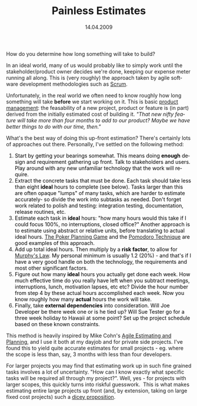 #+TITLE:     Painless Estimates
#+EMAIL:     thomas@kjeldahlnilsson.net
#+DATE:      14.04.2009
#+DESCRIPTION:
#+KEYWORDS:
#+LANGUAGE:  en
#+OPTIONS: H:3 num:nil toc:nil @:t ::t |:t ^:t -:t f:t *:t <:t 
#+OPTIONS: TeX:t LaTeX:t skip:nil d:nil todo:t pri:nil tags:not-in-toc
#+INFOJS_OPT: view:nil toc:nil ltoc:t mouse:underline buttons:0 path:http://orgmode.org/org-info.js
#+EXPORT_SELECT_TAGS: export
#+EXPORT_EXCLUDE_TAGS: noexport
#+LINK_UP:
#+LINK_HOME:
#+XSLT:

#+BEGIN_HTML
<p>  How do you determine how long something will take to build?</p>

<p>In an ideal world, many of us would probably like to simply work until the stakeholder/product owner decides we're done, keeping our expense meter running all along. This is (very roughly) the approach taken by agile software development methodologies such as <a title="Wikipedia Scrum definition" href="http://en.wikipedia.org/wiki/Scrum_(development)">Scrum</a>.</p>

<p>Unfortunately, in the real world we often need to know roughly how long something will take <strong>before</strong> we start working on it. This is basic <a title="Wikipedia 'product managment&quot; entry" href="http://en.wikipedia.org/wiki/Product_management">product management</a>: the feasability of a new project, product or feature is (in part) derived from the initially estimated cost of building it. <em>"That new nifty feature will take more than four months to add to our product? Maybe we have better things to do with our time, then."</em></p>

<p>What's the best way of doing this up-front estimation? There's certainly lots of approaches out there. Personally, I've settled on the following method:
<ol>
	<li><span class="comment"><span class="comment"><span style="color: #000000;">Start by getting your bearings somewhat. </span></span><span style="color: #000000;">This means doing <strong>enough</strong> design and requirement gathering up front. Talk to stakeholders and users. Play around with any new unfamiliar technology that the work will require. </span>  

</span></li>
	<li><span class="comment"><span style="color: #000000;">Extract the concrete tasks that must be done. Each task should take less than eight <strong>ideal</strong> hours to complete </span></span><span class="comment"><span style="color: #000000;"> (see below)</span></span><span class="comment"><span style="color: #000000;">. Tasks larger than this are often opaque "lumps" of many tasks, which are harder to estimate accurately- so divide the work into subtasks as needed. Don't forget work related to polish and testing: integration testing, documentation, release routines, etc.</span>  

</span></li>
	<li><span class="comment"><span style="color: #000000;">Estimate each task in <strong>ideal</strong> hours: "how many hours would this take if I could focus 100%, no interruptions, closed office?" Another approach is to estimate using abstract or relative units, before translating to actual ideal hours. <a title="Poke Planning Game description" href="http://www.codinghorror.com/blog/archives/000981.html">The Poker Planning Game</a> and the <a title="Pomodoro Technique website" href="http://www.pomodorotechnique.com/">Pomodoro Technique</a> are good examples of this approach.</span>  

</span></li>
	<li><span class="comment"><span style="color: #000000;">Add up total ideal hours. Then multiply by a <strong>risk factor</strong>, to allow for <a title="Murphy's Law wikipedia entry" href="http://en.wikipedia.org/wiki/Murphy%27s_law">Murphy's Law</a>. My personal minimum is usually 1.2 (20%) - and that's if I have a very good handle on both the technology, the requirements and most other significant factors.</span>  

</span></li>
	<li><span class="comment"><span style="color: #000000;">Figure out how many <strong>ideal</strong> hours you actually get done each week. How much effective time do you really have left when you subtract meetings, interruptions, lunch, motivation lapses, etc etc? Divide the hour number from step 4 by these actual hours accomplished each week. Now you know roughly how many <strong>actual</strong> hours the work will take.</span>  

</span></li>
	<li><span class="comment"><span style="color: #000000;">Finally, take <strong>external dependencies</strong> into consideration. Will Joe Developer be there week one or is he tied up? Will Sue Tester go for a three week holiday to Hawaii at some point? Set up the project schedule based on these known constraints.</span>  

</span></li>
</ol></p>

<p><span class="comment">This method is heavily inspired by <span class="comment">Mike Cohn's</span> <a title="Amazon book link" href="http://www.amazon.com/Agile-Estimating-Planning-Robert-Martin/dp/0131479415">Agile Estimating and Planning</a>, and I use it both at my dayjob and for private side projects. I've found this to yield quite </span><span class="comment">accurate estimates for small projects - eg. where the scope is less than, say, 3 months with less than four developers.</span></p>

<p><span class="comment">For larger projects you may find that estimating work up in such fine grained tasks involves a lot of uncertainty. "How can I know exactly what specific tasks will be required all through my project?". Well, yes - for projects with larger scopes, this quickly turns into riskful guesswork.  This is what makes estimating entire large projects up front (and, by extension, taking on large fixed cost projects) such a <a title="Dr Dobbs article on fixed cost projects (Scott Ambler)" href="http://www.ddj.com/209101238">dicey proposition</a>.</span></p>
#+END_HTML
